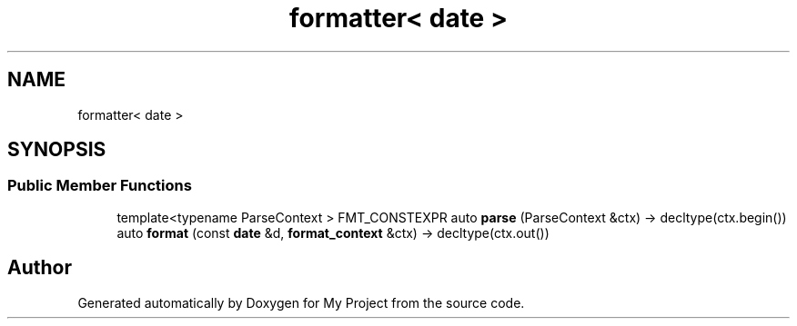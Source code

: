 .TH "formatter< date >" 3 "Wed Feb 1 2023" "Version Version 0.0" "My Project" \" -*- nroff -*-
.ad l
.nh
.SH NAME
formatter< date >
.SH SYNOPSIS
.br
.PP
.SS "Public Member Functions"

.in +1c
.ti -1c
.RI "template<typename ParseContext > FMT_CONSTEXPR auto \fBparse\fP (ParseContext &ctx) \-> decltype(ctx\&.begin())"
.br
.ti -1c
.RI "auto \fBformat\fP (const \fBdate\fP &d, \fBformat_context\fP &ctx) \-> decltype(ctx\&.out())"
.br
.in -1c

.SH "Author"
.PP 
Generated automatically by Doxygen for My Project from the source code\&.
